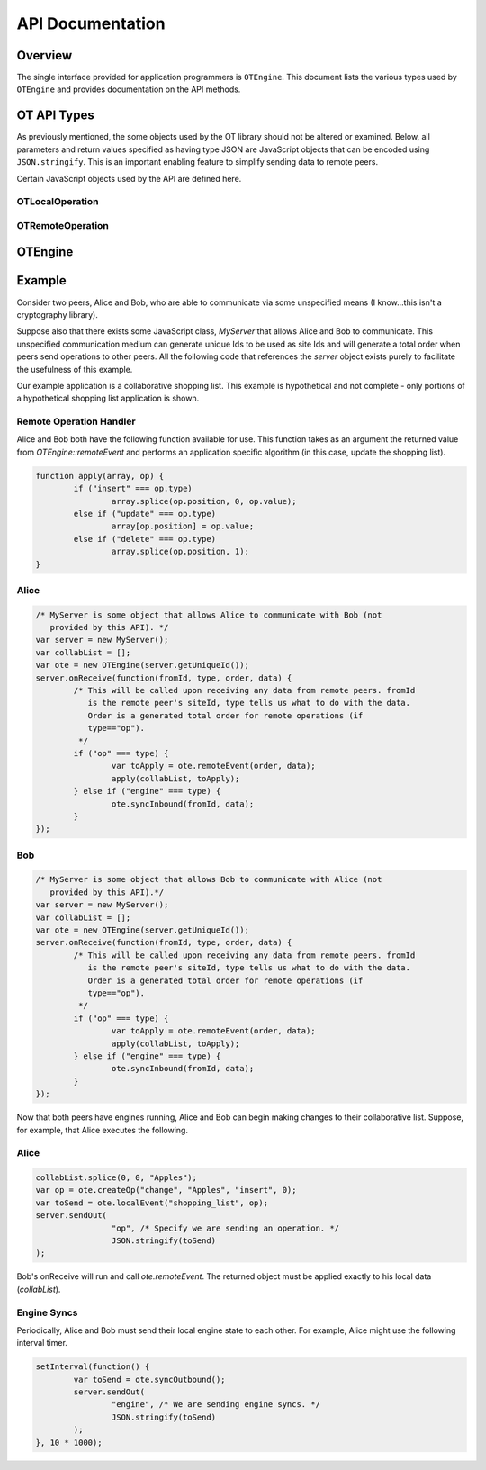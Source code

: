 
=================
API Documentation
=================

Overview
========

The single interface provided for application programmers is ``OTEngine``. This
document lists the various types used by ``OTEngine`` and provides documentation
on the API methods.

OT API Types
============

As previously mentioned, the some objects used by the OT library should not
be altered or examined. Below, all parameters and return values specified as
having type JSON are JavaScript objects that can be encoded using
``JSON.stringify``. This is an important enabling feature to simplify sending
data to remote peers.

Certain JavaScript objects used by the API are defined here.

OTLocalOperation
~~~~~~~~~~~~~~~~

.. js:data:: OTLocalOperation

	Encapsulates parameters for use by :js:func:`OTEngine.localEvent`.
	These objects are created with :js:func:`OTEngine.createOp`. This object
	should be considered opaque by the application programmer.

OTRemoteOperation
~~~~~~~~~~~~~~~~~

.. js:data:: OTRemoteOperation

	Encapsulates information describing how to apply a remote operation to local
	data structure(s). Objects of this type offer the following public
	interface.

	.. js:attribute:: OTRemoteOperation.name

		**(string)** The name of the collaborative object that is being changed.
		This indicates to the remote peer what data structure to apply this operation to.

	.. js:attribute:: OTRemoteOperation.value

		The JSON-encodable data representing the change made to the data structure
		item.

	.. js:attribute:: OTRemoteOperation.type

		**(string)** One of four values: *insert*, *delete*, *update*, or *noop*.
		*noop* is used to indicate a remote operation has been transformed into
		a do-nothing operation (e.g. a remote delete becomes a noop whe the
		local site has already deleted an item).

	.. js:attribute:: OTRemoteOperation.position

		**(integer)** The position indicating which item in the one-dimensional data structure is
		changing.

OTEngine
========

.. js:class:: OTEngine(siteId)

	:param integer siteId: site Id unique across all participating peers in the
		range [0, 2^32-1]

.. js:function:: OTEngine.createOp(name, value, type, position)

	:param string name: A user defined string indicating what object is being
	 changed. This string can be used to differentiate changes to two separate
	 collaborative objects (eg. a collaborative list and a chat app within the
	 same application). The operational transform engine does not read or write
	 this parameter.
	:param JSON value: The value of the item (typically null for a delete).
	:param string type: One of {"insert", "delete", "update"}
	:param integer position: Integer position of item in question in one the
	 dimensional list.
	:returns: **(OTLocalOperation)**

	Applications must call this to create an opaque object that the OTEngine can
	understand. Specifically, calls to localEvent require as an argument an
	object returned from createOp.

.. js:function:: OTEngine.localEvent(op)

	:param OTLocalOperation op:
	:returns: **(JSON)**

	Local peers must call this when a local data structure has changed. The
	local engine processes the operation. The returned JSON object must be
	forwarded to remote peers unchanged.

.. js:function:: OTEngine.remoteEvent(order, op)

	:param integer order:
	:param JSON op:
	:throws Exception: On operation engine "errors," typically something serious.
	:returns: **(OTRemoteOperation)**

	Local peers must call this to have the local engine process a remote peer's
	change. The JSON object passed to remoteEvent must be the exact JSON object
	returned by the remote peer's call to localEvent. Furthermore, remoteEvent
	takes a second integer argument that specifies the given operation's total
	order. Typically, some central server will decide the total order. The total
	order must be provided by the application of this OT API by some unspecified
	means.

.. js:function:: OTEngine.syncOutbound(void)

	:returns: **(JSON)**

	This should be called periodically by the application to retrieve local
	internal engine state (context vector). The returned object must be
	forwarded to all other remote peers.

	The suggested interval for calling this method is every **ten** seconds.

.. js:function:: OTEngine.syncInbound(site, state)

	:param integer site:
	:param JSON state:

	Applications should call this method when they receive a remote peer's
	internal engine state (the context vector returned from the remote peer's
	syncOutbound call).

.. js:function:: OTEngine.purge(void)

	:returns: **(boolean)** Whether or not the engine history buffer was purged.

	Applications should call this to purge internal engine state. The engine's
	history buffer is garbage collected. Returns whether or not the engine was
	purged.

	The suggested interval for calling this method is every **ten** seconds.

.. js:function:: OTEngine.isStable(void)

	:returns: **(boolean)**

	Returns whether or not the OTEngine is in a *valid* state. This means
	whether or not calls to localEvent, etc will continue to succeed. If the
	engine is not in a valid state, then calling localEvent, etc will be a noop.
	An invalid state means that the local data can no longer guaranteed to be in
	sync with that of remote peers.

Example
=======

Consider two peers, Alice and Bob, who are able to communicate via some
unspecified means (I know...this isn't a cryptography library).

Suppose also that there exists some JavaScript class, `MyServer` that allows
Alice and Bob to communicate. This unspecified communication medium can generate
unique Ids to be used as site Ids and will generate a total order when peers
send operations to other peers. All the following code that references the
`server` object exists purely to facilitate the usefulness of this example.

Our example application is a collaborative shopping list. This example is
hypothetical and not complete - only portions of a hypothetical shopping list
application is shown.

Remote Operation Handler
~~~~~~~~~~~~~~~~~~~~~~~~

Alice and Bob both have the following function available for use. This function
takes as an argument the returned value from `OTEngine::remoteEvent` and
performs an application specific algorithm (in this case, update the shopping
list).

.. sourcecode:: javascript

	function apply(array, op) {
		if ("insert" === op.type)
			array.splice(op.position, 0, op.value);
		else if ("update" === op.type)
			array[op.position] = op.value;
		else if ("delete" === op.type)
			array.splice(op.position, 1);
	}

Alice
~~~~~

.. sourcecode:: javascript

	/* MyServer is some object that allows Alice to communicate with Bob (not
	   provided by this API). */
	var server = new MyServer();
	var collabList = [];
	var ote = new OTEngine(server.getUniqueId());
	server.onReceive(function(fromId, type, order, data) {
		/* This will be called upon receiving any data from remote peers. fromId
		   is the remote peer's siteId, type tells us what to do with the data.
		   Order is a generated total order for remote operations (if
		   type=="op").
		 */
		if ("op" === type) {
			var toApply = ote.remoteEvent(order, data);
			apply(collabList, toApply);
		} else if ("engine" === type) {
			ote.syncInbound(fromId, data);
		}
	});

Bob
~~~

.. sourcecode:: javascript

	/* MyServer is some object that allows Bob to communicate with Alice (not
	   provided by this API).*/
	var server = new MyServer();
	var collabList = [];
	var ote = new OTEngine(server.getUniqueId());
	server.onReceive(function(fromId, type, order, data) {
		/* This will be called upon receiving any data from remote peers. fromId
		   is the remote peer's siteId, type tells us what to do with the data.
		   Order is a generated total order for remote operations (if
		   type=="op").
		 */
		if ("op" === type) {
			var toApply = ote.remoteEvent(order, data);
			apply(collabList, toApply);
		} else if ("engine" === type) {
			ote.syncInbound(fromId, data);
		}
	});

Now that both peers have engines running, Alice and Bob can begin making changes
to their collaborative list. Suppose, for example, that Alice executes the
following.

Alice
~~~~~

.. sourcecode:: javascript

	collabList.splice(0, 0, "Apples");
	var op = ote.createOp("change", "Apples", "insert", 0);
	var toSend = ote.localEvent("shopping_list", op);
	server.sendOut(
			"op", /* Specify we are sending an operation. */
			JSON.stringify(toSend)
	);

Bob's onReceive will run and call `ote.remoteEvent`. The returned object must be
applied exactly to his local data (`collabList`).

Engine Syncs
~~~~~~~~~~~~

Periodically, Alice and Bob must send their local engine state to each other.
For example, Alice might use the following interval timer.

.. sourcecode:: javascript

	setInterval(function() {
		var toSend = ote.syncOutbound();
		server.sendOut(
			"engine", /* We are sending engine syncs. */
			JSON.stringify(toSend)
		);
	}, 10 * 1000);

